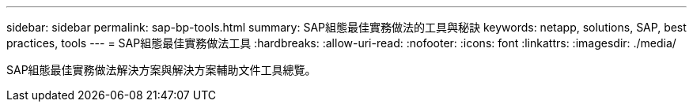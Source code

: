 ---
sidebar: sidebar 
permalink: sap-bp-tools.html 
summary: SAP組態最佳實務做法的工具與秘訣 
keywords: netapp, solutions, SAP, best practices, tools 
---
= SAP組態最佳實務做法工具
:hardbreaks:
:allow-uri-read: 
:nofooter: 
:icons: font
:linkattrs: 
:imagesdir: ./media/


[role="lead"]
SAP組態最佳實務做法解決方案與解決方案輔助文件工具總覽。
